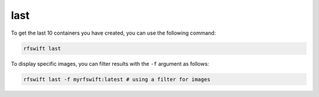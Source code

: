 .. _last_containers:

last
====

To get the last 10 containers you have created, you can use the following command:

.. code-block:: bash

	rfswift last

To display specific images, you can filter results with the ``-f`` argument as follows:

.. code-block:: bash

	rfswift last -f myrfswift:latest # using a filter for images
	
